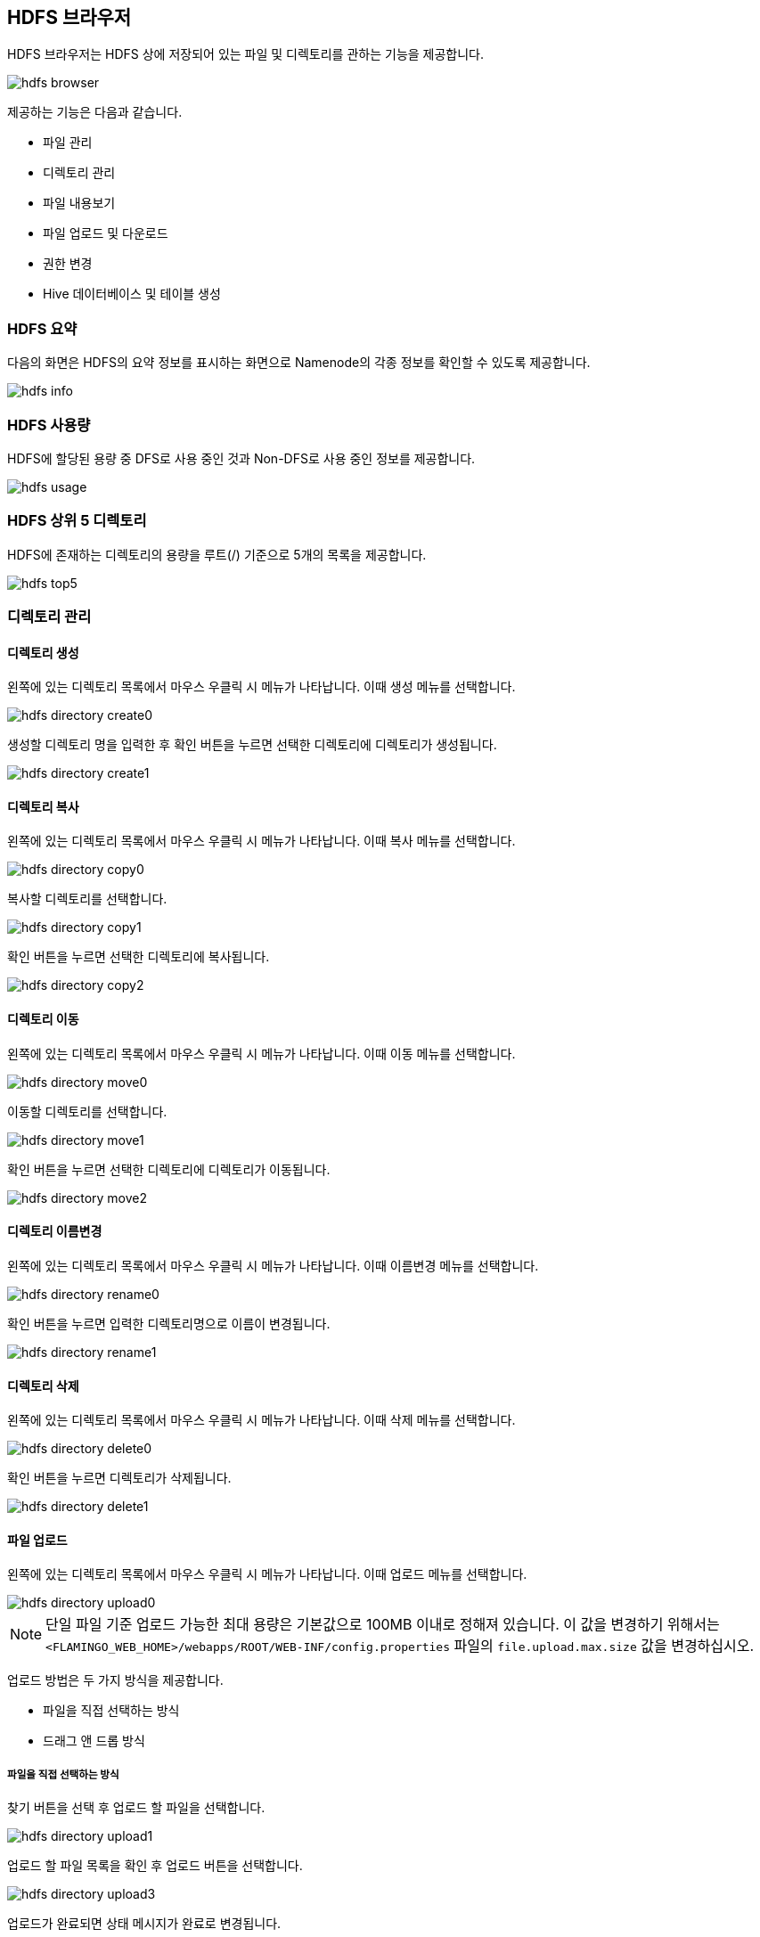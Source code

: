 [[hdfs]]

== HDFS 브라우저

HDFS 브라우저는 HDFS 상에 저장되어 있는 파일 및 디렉토리를 관하는 기능을 제공합니다.

image::fs/hdfs/hdfs-browser.png[scaledwidth=100%,Apache Hadoop HDFS 브라우저 메인 화면]

제공하는 기능은 다음과 같습니다.

* 파일 관리
* 디렉토리 관리
* 파일 내용보기
* 파일 업로드 및 다운로드
* 권한 변경
* Hive 데이터베이스 및 테이블 생성

=== HDFS 요약

다음의 화면은 HDFS의 요약 정보를 표시하는 화면으로 Namenode의 각종 정보를 확인할 수 있도록 제공합니다.

image::fs/hdfs/hdfs-info.png[scaledwidth=100%,HDFS 요약 화면]

=== HDFS 사용량

HDFS에 할당된 용량 중 DFS로 사용 중인 것과 Non-DFS로 사용 중인 정보를 제공합니다.

image::fs/hdfs/hdfs-usage.png[scaledwidth=100%,HDFS 사용량 화면]

=== HDFS 상위 5 디렉토리

HDFS에 존재하는 디렉토리의 용량을 루트(/) 기준으로 5개의 목록을 제공합니다.

image::fs/hdfs/hdfs-top5.png[scaledwidth=100%,HDFS 상위 5 디렉토리 화면]

=== 디렉토리 관리

==== 디렉토리 생성

왼쪽에 있는 디렉토리 목록에서 마우스 우클릭 시 메뉴가 나타납니다. 이때 생성 메뉴를 선택합니다.

image::fs/hdfs/hdfs-directory-create0.png[scaledwidth=100%,디렉토리 메뉴 화면]

생성할 디렉토리 명을 입력한 후 확인 버튼을 누르면 선택한 디렉토리에 디렉토리가 생성됩니다.

image::fs/hdfs/hdfs-directory-create1.png[scaledwidth=35%]

==== 디렉토리 복사

왼쪽에 있는 디렉토리 목록에서 마우스 우클릭 시 메뉴가 나타납니다. 이때 복사 메뉴를 선택합니다.

image::fs/hdfs/hdfs-directory-copy0.png[scaledwidth=100%,디렉토리 메뉴 화면]

복사할 디렉토리를 선택합니다.

image::fs/hdfs/hdfs-directory-copy1.png[scaledwidth=40%,디렉토리 복사 화면]

확인 버튼을 누르면 선택한 디렉토리에 복사됩니다.

image::fs/hdfs/hdfs-directory-copy2.png[scaledwidth=40%,디렉토리 복사 화면]

==== 디렉토리 이동

왼쪽에 있는 디렉토리 목록에서 마우스 우클릭 시 메뉴가 나타납니다. 이때 이동 메뉴를 선택합니다.

image::fs/hdfs/hdfs-directory-move0.png[scaledwidth=100%,디렉토리 메뉴 화면]

이동할 디렉토리를 선택합니다.

image::fs/hdfs/hdfs-directory-move1.png[scaledwidth=40%,디렉토리 이동 화면]

확인 버튼을 누르면 선택한 디렉토리에 디렉토리가 이동됩니다.

image::fs/hdfs/hdfs-directory-move2.png[scaledwidth=40%,디렉토리 이동 화면]

==== 디렉토리 이름변경

왼쪽에 있는 디렉토리 목록에서 마우스 우클릭 시 메뉴가 나타납니다. 이때 이름변경 메뉴를 선택합니다.

image::fs/hdfs/hdfs-directory-rename0.png[scaledwidth=100%,디렉토리 메뉴 화면]

확인 버튼을 누르면 입력한 디렉토리명으로 이름이 변경됩니다.

image::fs/hdfs/hdfs-directory-rename1.png[scaledwidth=35%,디렉토리 이름변경 화면]

==== 디렉토리 삭제

왼쪽에 있는 디렉토리 목록에서 마우스 우클릭 시 메뉴가 나타납니다. 이때 삭제 메뉴를 선택합니다.

image::fs/hdfs/hdfs-directory-delete0.png[scaledwidth=100%,디렉토리 메뉴 화면]

확인 버튼을 누르면 디렉토리가 삭제됩니다.

image::fs/hdfs/hdfs-directory-delete1.png[scaledwidth=35%,디렉토리 삭제 화면]

[[upload]]
==== 파일 업로드

왼쪽에 있는 디렉토리 목록에서 마우스 우클릭 시 메뉴가 나타납니다. 이때 업로드 메뉴를 선택합니다.

image::fs/hdfs/hdfs-directory-upload0.png[scaledwidth=100%,디렉토리 메뉴 화면]

[NOTE]
단일 파일 기준 업로드 가능한 최대 용량은 기본값으로 100MB 이내로 정해져 있습니다.
이 값을 변경하기 위해서는 `<FLAMINGO_WEB_HOME>/webapps/ROOT/WEB-INF/config.properties` 파일의 `file.upload.max.size` 값을 변경하십시오.

업로드 방법은 두 가지 방식을 제공합니다.

* 파일을 직접 선택하는 방식
* 드래그 앤 드롭 방식

===== 파일을 직접 선택하는 방식

찾기 버튼을 선택 후 업로드 할 파일을 선택합니다.

image::fs/hdfs/hdfs-directory-upload1.png[scaledwidth=90%,디렉토리 업로드 화면]

업로드 할 파일 목록을 확인 후 업로드 버튼을 선택합니다.

image::fs/hdfs/hdfs-directory-upload3.png[scaledwidth=90%,디렉토리 업로드 화면]

업로드가 완료되면 상태 메시지가 완료로 변경됩니다.

image::fs/hdfs/hdfs-directory-upload4.png[scaledwidth=90%,디렉토리 업로드 화면]

업로드 창을 닫으면 선택한 디렉토리가 갱신되고 업로드한 파일 목록이 표시됩니다.

image::fs/hdfs/hdfs-directory-upload5.png[scaledwidth=100%,디렉토리 업로드 화면]

===== 드래그 앤 드롭

직접 파일을 드래그 앤 드롭하여 업로드 창에 추가합니다.

image::fs/hdfs/hdfs-directory-upload2.png[scaledwidth=90%,디렉토리 업로드 화면]

업로드 할 파일 목록을 확인 후 업로드 버튼을 선택합니다.

image::fs/hdfs/hdfs-directory-upload3.png[scaledwidth=90%,디렉토리 업로드 화면]

업로드가 완료되면 상태 메시지가 완료로 변경됩니다.

image::fs/hdfs/hdfs-directory-upload4.png[scaledwidth=90%,디렉토리 업로드 화면]

업로드 창을 닫으면 선택한 디렉토리가 갱신되고 업로드한 파일 목록이 표시됩니다.

image::fs/hdfs/hdfs-directory-upload5.png[scaledwidth=100%,디렉토리 업로드 화면]

==== 파일 병합

파일 병합은 MapReduce Job이 완료된 후 출력 디렉토리에 parts 파일이 생성되는 경우 이 파일들을 하나의 파일로 합치는 기능입니다.
왼쪽에 있는 디렉토리 목록에서 마우스 우클릭 시 메뉴가 나타납니다. 이때 병합 메뉴를 선택합니다.

image::fs/hdfs/hdfs-directory-merge0.png[scaledwidth=100%,디렉토리 메뉴 화면]

병합할 기본 파일명은 트리에서 선택한 디렉토리명으로 지정되어 있기 때문에 반드시 파일명을 변경해야 합니다.

image::fs/hdfs/hdfs-directory-merge1.png[scaledwidth=100%,디렉토리 병합 화면]

병합할 새로운 파일명을 입력합니다.

image::fs/hdfs/hdfs-directory-merge2.png[scaledwidth=35%,디렉토리 병합 화면]

병합할 파일의 저장 위치는 선택한 디렉토리의 상위 디렉토리에 저장됩니다.
만약 루트 디렉토리에 있는 파일 들을 병합할 경우 병합된 파일의 저장위치는 루트 디렉토리에 저장됩니다.

image::fs/hdfs/hdfs-directory-merge3.png[scaledwidth=100%,디렉토리 병합 화면]

상위 디렉토리로 이동 후 병합된 파일을 확인합니다.

image::fs/hdfs/hdfs-directory-merge4.png[scaledwidth=100%,디렉토리 병합 화면]

병합된 파일을 더블클릭하면 파일 속성 정보 창을 통해 파일 정보를 확인할 수 있습니다.

image::fs/hdfs/hdfs-directory-merge5.png[scaledwidth=70%,디렉토리 병합 화면]

==== 디렉토리 속성

왼쪽에 있는 디렉토리 목록에서 마우스 우클릭 시 메뉴가 나타납니다. 이때 디렉토리 속성을 메뉴를 선택합니다.

image::fs/hdfs/hdfs-directory-info0.png[scaledwidth=100%,디렉토리 메뉴 화면]

디레토리 속성 정보 창에 선택한 디렉토리 정보가 표시됩니다.

image::fs/hdfs/hdfs-directory-info1.png[scaledwidth=70%,디렉토리 속성 화면]

==== 디렉토리 갱신

디렉토리를 갱신은 두 가지 방식을 제공합니다.

* 선택한 디렉토리 및 파일 목록 갱신
* 루트(/) 노드 기준 디렉토리 및 파일 목록 갱신

===== 선택한 디렉토리 및 파일 목록 갱신

선택한 디렉토리 기준으로 디렉토리 및 파일 목록이 갱신됩니다.

image::fs/hdfs/hdfs-directory-refresh0.png[scaledwidth=100%,디렉토리 갱신 화면]

===== 루트(/) 노드 기준 디렉토리 및 파일 목록 갱신

루트(/) 디렉토리를 기준으로 디렉토리 및 파일 목록이 갱신됩니다.

image::fs/hdfs/hdfs-directory-refresh1.png[scaledwidth=100%,디렉토리 갱신 화면]

==== 디렉토리 권한 설정

디렉토리 권한 설정은 디렉토리 및 파일의 소유권, 접근 권한을 변경할 수 있는 기능입니다.

image::fs/hdfs/hdfs-directory-permission0.png[scaledwidth=100%,디렉토리 권한 설정 화면]

왼쪽에 있는 디렉토리 목록에서 마우스 우클릭 시 메뉴가 나타납니다. 이때 디렉토리 권한 메뉴를 선택합니다.

image::fs/hdfs/hdfs-directory-permission1.png[scaledwidth=100%,디렉토리 메뉴 화면]

변경 버튼을 클릭하면 수정한 접근 권한 정보가 변경됩니다. 만약 선택한 디렉토리 및 하위 디렉토리, 피일까지 모두 변경할 경우 모두 적용 옵션을 선택하십시오.

image::fs/hdfs/hdfs-directory-permission2.png[scaledwidth=40%,디렉토리 권한 설정 화면]

[NOTE]
모두 적용 옵션 사용시 주의해야 합니다. 하위 디렉토리 및 파일의 모든 권한이 일괄적으로 변경되기 때문에
Hadoop EcoSystem에서 사용하는 HDFS의 중요한 경로, `/tmp` `/user` 등등의 디렉토리를 잘못 설정하는 경우 비정상적으로 동작할 수 있으므로 각별히 주의해야 합니다.
또한 모두 적용 옵션 선택 시 하위 디렉토리 및 파일이 많을 경우 접근 권한 변경에 다소 시간이 소요될 수 있습니다.

==== 디렉토리 Hive DB 생성

왼쪽에 있는 디렉토리 목록에서 마우스 우클릭 시 메뉴가 나타납니다. 이때 하이브 DB 생성 메뉴를 선택합니다.

image::fs/hdfs/hdfs-directory-hiveDB0.png[scaledwidth=100%,디렉토리 메뉴 화면]

선택한 디렉토리 명 또는 새로운 이름으로 데이터베이스를 생성할 수 있으며, 생성 버튼을 클릭하면 하이브 메타스토어에 HDFS 디렉토리에 생성한 하이브 DB의 디렉토리 정보가 저장됩니다. 생성된 데이터베이스 정보는 Apache Hive 메뉴에서 확인할 수 있습니다.

image::fs/hdfs/hdfs-directory-hiveDB1.png[scaledwidth=50%,디렉토리 하이브 DB 생성 화면]

==== 디렉토리 Hive Table 생성

왼쪽에 있는 디렉토리 목록에서 마우스 우클릭 시 메뉴가 나타납니다. 이때 하이브 Table 생성 메뉴를 선택합니다.

image::fs/hdfs/hdfs-directory-hiveTable0.png[scaledwidth=100%,디렉토리 메뉴 화면]

테이블 생성 창에서 테이블 생성에 필요한 정보를 입력합니다.

image::fs/hdfs/hdfs-directory-hiveTable1.png[scaledwidth=60%,디렉토리 하이브 Table 생성 화면]

생성 버튼을 클릭하면 하이브 메타스토어에 HDFS 디렉토리에 생성된 하이브 테이블 디렉토리 정보가 저장됩니다. 생성된 테이블은 Apache Hive 메뉴에서 확인할 수 있습니다. 

image::fs/hdfs/hdfs-directory-hiveTable2.png[scaledwidth=60%,디렉토리 하이브 Table 생성 화면]

[NOTE]
사용자가 직접 커스터마이징한 파일 형식을 사용하고자 할 경우 해당 라이브러리의 클래스를 입/출력 파일 형식 필드에 추가하십시오.

=== 파일 관리

==== 파일 복사

디렉토리 선택 후 오른쪽에 있는 파일 목록에서 파일을 선택합니다. 상단의 복사 버튼을 선택합니다.

image::fs/hdfs/hdfs-file-copy0.png[scaledwidth=100%,파일 메뉴 화면]

디렉토리를 선택하고, 확인 버튼을 누르면 파일이 복사됩니다.

image::fs/hdfs/hdfs-file-copy1.png[scaledwidth=40%,파일 복사 화면]

복사할 파일과 대상 디렉토리를 확인합니다.

image::fs/hdfs/hdfs-file-copy2.png[scaledwidth=50%,파일 복사 화면]

선택한 디렉토리에 복사한 파일이 표시됩니다.

image::fs/hdfs/hdfs-file-copy3.png[scaledwidth=100%,파일 복사 화면]

[NOTE]
복사할 파일이 많을 경우 파일 복사를 완료하는데 다소 시간이 소요될 수 있습니다.

==== 파일 이동

디렉토리 선택 후 오른쪽에 있는 파일 목록에서 파일을 선택합니다. 상단의 이동 버튼을 선택합니다.

image::fs/hdfs/hdfs-file-move0.png[scaledwidth=100%,파일 메뉴 화면]

디렉토리를 선택하고, 확인 버튼을 누릅니다.

image::fs/hdfs/hdfs-file-move1.png[scaledwidth=40%,파일 이동 화면]

이동할 파일과 대상 디렉토리를 확인합니다.

image::fs/hdfs/hdfs-file-move2.png[scaledwidth=50%,파일 이동 화면]

선택한 디렉토리에 파일이 이동된 파일이 표시됩니다.

image::fs/hdfs/hdfs-file-move3.png[scaledwidth=100%,파일 이동 화면]

[NOTE]
이동할 파일의 개수가 많을 경우 처리 시간이 다소 소요될 수 있습니다.

==== 파일 이름변경

디렉토리 선택 후 오른쪽에 있는 파일 목록에서 파일을 선택합니다. 상단의 이름변경 버튼을 선택합니다.

image::fs/hdfs/hdfs-file-rename0.png[scaledwidth=100%,파일 메뉴 화면]

확인 버튼을 누르면 입력한 파일명으로 이름이 변경됩니다.

image::fs/hdfs/hdfs-file-rename1.png[scaledwidth=30%,파일 이름변경 화면]

==== 파일 삭제

디렉토리 선택 후 오른쪽에 있는 파일 목록에서 파일을 선택합니다. 상단의 삭제 버튼을 선택합니다.

image::fs/hdfs/hdfs-file-delete0.png[scaledwidth=100%,파일 메뉴 화면]

예 버튼을 누르면 선택한 파일이 삭제됩니다.

image::fs/hdfs/hdfs-file-delete1.png[scaledwidth=30%,파일 메뉴 화면]

==== 파일 업로드

디렉토리 선택 후 오른쪽 상단의 업로드 버튼을 선택합니다.

image::fs/hdfs/hdfs-file-upload0.png[scaledwidth=100%,파일 메뉴 화면]

디렉토리 메뉴의 업로드와 동일한 방식으로 업로드 할 파일을 선택해서 추가합니다.

image::fs/hdfs/hdfs-file-upload1.png[scaledwidth=90%,파일 업로드 화면]

업로드 버튼을 선택하면 파일이 업로드 됩니다.

image::fs/hdfs/hdfs-file-upload2.png[scaledwidth=90%,파일 업로드 화면]

선택한 디렉토리에 업로드된 파일이 표시됩니다.

image::fs/hdfs/hdfs-file-upload3.png[scaledwidth=100%,파일 업로드 화면]

[NOTE]
업로드 가능한 용량을 초과한 파일은 용량 초과로 업로드할 수 없습니다.

[[download]]
==== 파일 다운로드

디렉토리 선택 후 오른쪽에 있는 파일 목록에서 파일을 선택합니다. 상단의 다운로드 버튼을 선택합니다.

image::fs/hdfs/hdfs-file-download0.png[scaledwidth=100%,파일 메뉴 화면]

선택한 파일이 로컬 저장소로 다운로드 됩니다.

[NOTE]
파일 다운로드는 한 번에 하나의 파일만 지원합니다. 단일 파일 기준 다운로드 가능한 용량은 정해져 있습니다. 이 값을 변경하기 위해서는 `<FLAMINGO_WEB_HOME>/webapps/ROOT/WEB-INF/config.properties` 파일의 `file.download.max.size` 값을 변경하십시오.

[[view]]
==== 파일 내용보기

파일 내용보기는 두 가지 방법으로 사용할 수 있습니다.

* 내용보기 버튼 선택
* 내용보기 메뉴 선택

===== 내용보기 버튼 선택

디렉토리 선택 후 오른쪽에 있는 파일 목록에서 파일을 선택합니다. 상단의 내용보기 버튼을 선택합니다.

image::fs/hdfs/hdfs-file-view0.png[scaledwidth=100%,파일 메뉴 화면]

선택한 파일의 내용 일부가 팡리 내용 보기 창에 보여집니다.
하단의 페이징 버튼 및 페이지 입력 필드를 통해 페이징 기능을 사용할 수 있습니다.

image::fs/hdfs/hdfs-file-view1.png[scaledwidth=90%,파일 내용보기 화면]

===== 내용보기 메뉴 선택

디렉토리 선택 후 오른쪽에 있는 파일 목록에서 마우스 우클릭 시 메뉴가 나타납니다. 이때 내용보기 메뉴를 선택합니다.

image::fs/hdfs/hdfs-file-view2.png[scaledwidth=100%,파일 내용보기 화면]

선택한 파일의 내용 일부가 팡리 내용 보기 창에 보여집니다.
하단의 페이징 버튼 및 페이지 입력 필드를 통해 페이징 기능을 사용할 수 있습니다.

image::fs/hdfs/hdfs-file-view3.png[scaledwidth=90%,파일 내용보기 화면]

[NOTE]
파일 내용 보기는 파일 형식이 압축, 이미지, 음악, 동영상 등의 포맷 형식은 지원하지 않습니다.
파일 크기는 1GB 이상의 대용량 파일도 파일 내용 보기 기능을 사용할 수 있습니다.
서버 및 네트워크 상태에 따라서 페이징 처리 시 지연이 발생할 수 있습니다.

==== 파일 속성

디렉토리 선택 후 오른쪽에 있는 파일 목록에서 마우스 우클릭 시 메뉴가 나타납니다. 이때 파일 속성 메뉴를 선택합니다.

image::fs/hdfs/hdfs-file-info0.png[scaledwidth=100%,파일 메뉴 화면]

선택한 파일의 정보가 표시됩니다.

image::fs/hdfs/hdfs-file-info1.png[scaledwidth=70%,파일 메뉴 화면]

